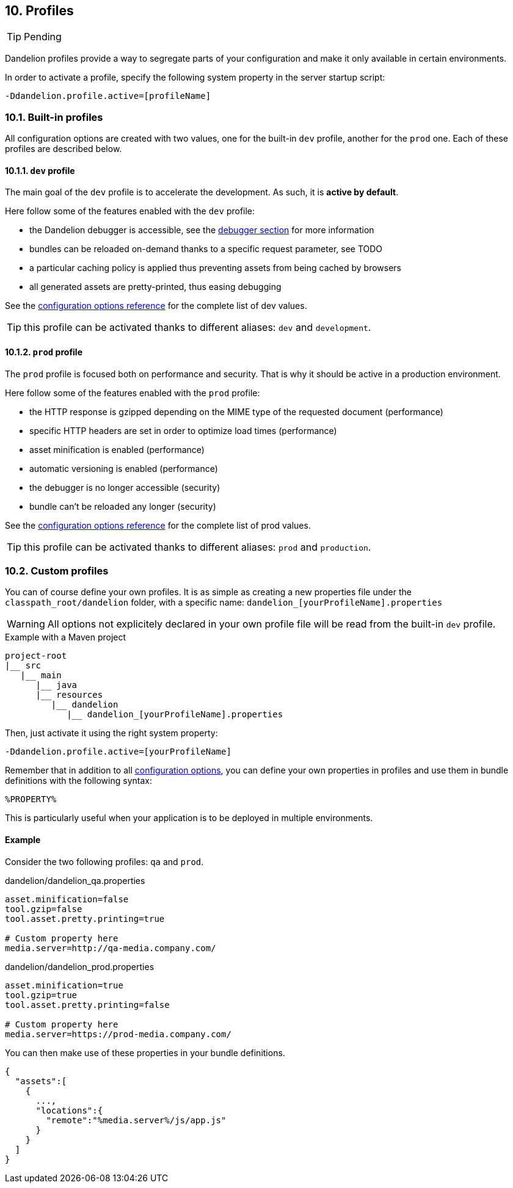 == 10. Profiles

TIP: Pending

Dandelion profiles provide a way to segregate parts of your configuration and make it only available in certain environments.

In order to activate a profile, specify the following system property in the server startup script:

 -Ddandelion.profile.active=[profileName]

=== 10.1. Built-in profiles

All configuration options are created with two values, one for the built-in `dev` profile, another for the `prod` one. Each of these profiles are described below.

==== 10.1.1. `dev` profile

The main goal of the `dev` profile is to accelerate the development. As such, it is *active by default*.

Here follow some of the features enabled with the `dev` profile:

* the Dandelion debugger is accessible, see the <<12-debugger, debugger section>> for more information
* bundles can be reloaded on-demand thanks to a specific request parameter, see TODO
* a particular caching policy is applied thus preventing assets from being cached by browsers
* all generated assets are pretty-printed, thus easing debugging

See the <<appendix-c-configuration-options-reference, configuration options reference>> for the complete list of dev values.

TIP: this profile can be activated thanks to different aliases: `dev` and `development`. 

==== 10.1.2. `prod` profile

The `prod` profile is focused both on performance and security. That is why it should be active in a production environment.

Here follow some of the features enabled with the `prod` profile:

* the HTTP response is gzipped depending on the MIME type of the requested document (performance) 
* specific HTTP headers are set in order to optimize load times (performance) 
* asset minification is enabled (performance) 
* automatic versioning is enabled (performance) 
* the debugger is no longer accessible (security)
* bundle can't be reloaded any longer (security)

See the <<appendix-c-configuration-options-reference, configuration options reference>> for the complete list of prod values.

TIP: this profile can be activated thanks to different aliases: `prod` and `production`. 

=== 10.2. Custom profiles

You can of course define your own profiles. It is as simple as creating a new properties file under the `classpath_root/dandelion` folder, with a specific name: `dandelion_[yourProfileName].properties`

WARNING: All options not explicitely declared in your own profile file will be read from the built-in `dev` profile.
			
.Example with a Maven project
[source, xml]
----
project-root
|__ src
   |__ main
      |__ java
      |__ resources
         |__ dandelion
            |__ dandelion_[yourProfileName].properties 
----

Then, just activate it using the right system property:

 -Ddandelion.profile.active=[yourProfileName]

Remember that in addition to all <<appendix-c-configuration-options-reference, configuration options>>, you can define your own properties in profiles and use them in bundle definitions with the following syntax:

 %PROPERTY%

This is particularly useful when your application is to be deployed in multiple environments.

==== Example

Consider the two following profiles: `qa` and `prod`.

.dandelion/dandelion_qa.properties
[source, xml]
----
asset.minification=false
tool.gzip=false
tool.asset.pretty.printing=true

# Custom property here
media.server=http://qa-media.company.com/
----

.dandelion/dandelion_prod.properties
[source, xml]
----
asset.minification=true
tool.gzip=true
tool.asset.pretty.printing=false

# Custom property here
media.server=https://prod-media.company.com/
----

You can then make use of these properties in your bundle definitions.

[source, json]
----
{  
  "assets":[  
    {  
      ...,
      "locations":{  
        "remote":"%media.server%/js/app.js"
      }
    }
  ]
}
----
